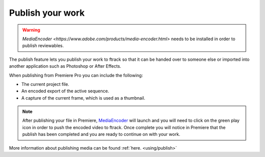 ..
    :copyright: Copyright (c) 2016 ftrack

.. _premiere/publish:

*****************
Publish your work
*****************

.. warning::

    `MediaEncoder <https://www.adobe.com/products/media-encoder.html>`
    needs to be installed in order to publish reviewables.

The publish feature lets you publish your work to ftrack so that it can be
handed over to someone else or imported into another application such as
Photoshop or After Effects.

When publishing from Premiere Pro you can include the following:

* The current project file.
* An encoded export of the active sequence.
* A capture of the current frame, which is used as a thumbnail.


.. note::

    After publishing your file in Premiere, `MediaEncoder <https://www.adobe.com/products/media-encoder.html>`_
    will launch and you will need to click on the green play icon in order to push the encoded video to ftrack.
    Once complete you will notice in Premiere that the publish has been completed and you are ready to continue on with your work.


More information about publishing media can be found :ref:`here. <using/publish>`
